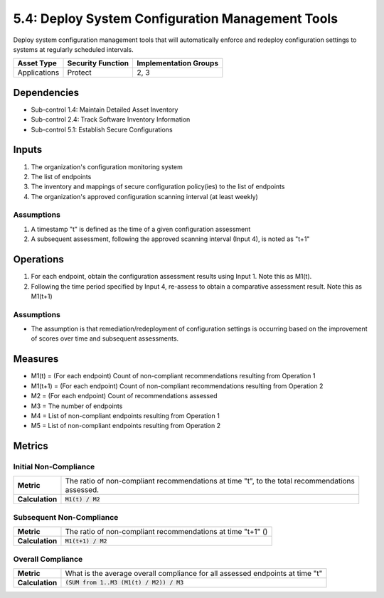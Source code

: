 5.4: Deploy System Configuration Management Tools
=========================================================
Deploy system configuration management tools that will automatically enforce and redeploy configuration settings to systems at regularly scheduled intervals.

.. list-table::
	:header-rows: 1

	* - Asset Type
	  - Security Function
	  - Implementation Groups
	* - Applications
	  - Protect
	  - 2, 3

Dependencies
------------
* Sub-control 1.4: Maintain Detailed Asset Inventory
* Sub-control 2.4: Track Software Inventory Information
* Sub-control 5.1: Establish Secure Configurations

Inputs
------
#. The organization's configuration monitoring system
#. The list of endpoints
#. The inventory and mappings of secure configuration policy(ies) to the list of endpoints
#. The organization's approved configuration scanning interval (at least weekly)

Assumptions
^^^^^^^^^^^
#. A timestamp "t" is defined as the time of a given configuration assessment
#. A subsequent assessment, following the approved scanning interval (Input 4), is noted as "t+1"

Operations
----------
#. For each endpoint, obtain the configuration assessment results using Input 1.  Note this as M1(t).
#. Following the time period specified by Input 4, re-assess to obtain a comparative assessment result.  Note this as M1(t+1)

Assumptions
^^^^^^^^^^^
* The assumption is that remediation/redeployment of configuration settings is occurring based on the improvement of scores over time and subsequent assessments.

Measures
--------
* M1(t) = (For each endpoint) Count of non-compliant recommendations resulting from Operation 1
* M1(t+1) = (For each endpoint) Count of non-compliant recommendations resulting from Operation 2
* M2 = (For each endpoint) Count of recommendations assessed
* M3 = The number of endpoints
* M4 = List of non-compliant endpoints resulting from Operation 1
* M5 = List of non-compliant endpoints resulting from Operation 2

Metrics
-------

Initial Non-Compliance
^^^^^^^^^^^^^^^^^^^^^^
.. list-table::

	* - **Metric**
	  - | The ratio of non-compliant recommendations at time "t", to the total recommendations
	    | assessed.
	* - **Calculation**
	  - :code:`M1(t) / M2`

Subsequent Non-Compliance
^^^^^^^^^^^^^^^^^^^^^^^^^
.. list-table::

	* - **Metric**
	  - | The ratio of non-compliant recommendations at time "t+1" ()
	* - **Calculation**
	  - :code:`M1(t+1) / M2`

Overall Compliance
^^^^^^^^^^^^^^^^^^
.. list-table::

	* - **Metric**
	  - | What is the average overall compliance for all assessed endpoints at time "t"
	* - **Calculation**
	  - :code:`(SUM from 1..M3 (M1(t) / M2)) / M3`

.. history
.. authors
.. license
